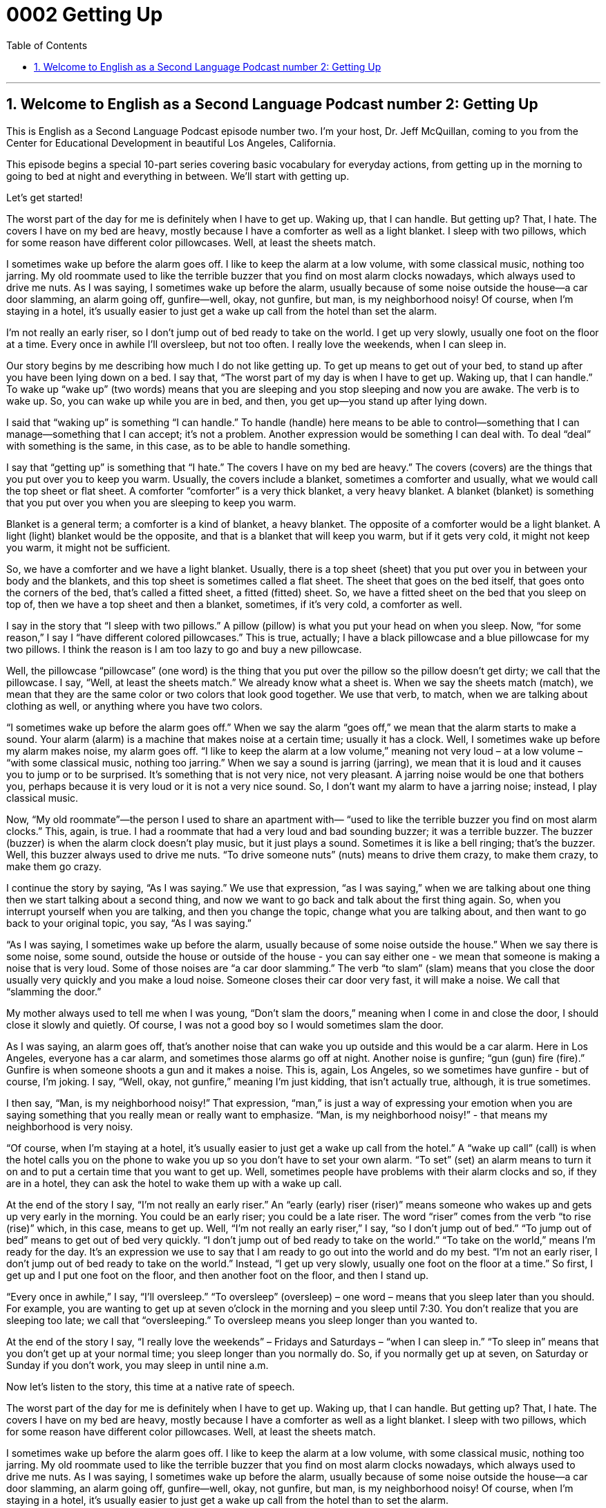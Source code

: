 
= 0002 Getting Up
:toc: left
:toclevels: 3
:sectnums:
:stylesheet: ../../../myAdocCss.css

'''

== Welcome to English as a Second Language Podcast number 2: Getting Up

This is English as a Second Language Podcast episode number two. I’m your host, Dr. Jeff McQuillan, coming to you from the Center for Educational Development in beautiful Los Angeles, California.

This episode begins a special 10-part series covering basic vocabulary for everyday actions, from getting up in the morning to going to bed at night and everything in between. We’ll start with getting up.

Let’s get started!

[Start of story]

The worst part of the day for me is definitely when I have to get up. Waking up, that I can handle. But getting up? That, I hate. The covers I have on my bed are heavy, mostly because I have a comforter as well as a light blanket. I sleep with two pillows, which for some reason have different color pillowcases. Well, at least the sheets match.

I sometimes wake up before the alarm goes off. I like to keep the alarm at a low volume, with some classical music, nothing too jarring. My old roommate used to like the terrible buzzer that you find on most alarm clocks nowadays, which always used to drive me nuts. As I was saying, I sometimes wake up before the alarm, usually because of some noise outside the house—a car door slamming, an alarm going off, gunfire—well, okay, not gunfire, but man, is my neighborhood noisy! Of course, when I’m staying in a hotel, it’s usually easier to just get a wake up call from the hotel than set the alarm.

I’m not really an early riser, so I don’t jump out of bed ready to take on the world. I get up very slowly, usually one foot on the floor at a time. Every once in awhile I’ll oversleep, but not too often. I really love the weekends, when I can sleep in.

[End of story]

Our story begins by me describing how much I do not like getting up. To get up means to get out of your bed, to stand up after you have been lying down on a bed. I say that, “The worst part of my day is when I have to get up. Waking up, that I can handle.” To wake up “wake up” (two words) means that you are sleeping and you stop sleeping and now you are awake. The verb is to wake up. So, you can wake up while you are in bed, and then, you get up—you stand up after lying down.

I said that “waking up” is something “I can handle.” To handle (handle) here means to be able to control—something that I can manage—something that I can accept; it's not a problem. Another expression would be something I can deal with. To deal “deal” with something is the same, in this case, as to be able to handle something.

I say that “getting up” is something that “I hate.” The covers I have on my bed are heavy.” The covers (covers) are the things that you put over you to keep you warm. Usually, the covers include a blanket, sometimes a comforter and usually, what we would call the top sheet or flat sheet. A comforter “comforter” is a very thick blanket, a very heavy blanket. A blanket (blanket) is something that you put over you when you are sleeping to keep you warm.

Blanket is a general term; a comforter is a kind of blanket, a heavy blanket. The opposite of a comforter would be a light blanket. A light (light) blanket would be the opposite, and that is a blanket that will keep you warm, but if it gets very cold, it might not keep you warm, it might not be sufficient.

So, we have a comforter and we have a light blanket. Usually, there is a top sheet (sheet) that you put over you in between your body and the blankets, and this top sheet is sometimes called a flat sheet. The sheet that goes on the bed itself, that goes onto the corners of the bed, that's called a fitted sheet, a fitted (fitted) sheet. So, we have a fitted sheet on the bed that you sleep on top of, then we have a top sheet and then a blanket, sometimes, if it's very cold, a comforter as well.

I say in the story that “I sleep with two pillows.” A pillow (pillow) is what you put your head on when you sleep. Now, “for some reason,” I say I “have different colored pillowcases.” This is true, actually; I have a black pillowcase and a blue pillowcase for my two pillows. I think the reason is I am too lazy to go and buy a new pillowcase.

Well, the pillowcase “pillowcase” (one word) is the thing that you put over the pillow so the pillow doesn't get dirty; we call that the pillowcase. I say, “Well, at least the sheets match.” We already know what a sheet is. When we say the sheets match (match), we mean that they are the same color or two colors that look good together. We use that verb, to match, when we are talking about clothing as well, or anything where you have two colors.

“I sometimes wake up before the alarm goes off.” When we say the alarm “goes off,” we mean that the alarm starts to make a sound. Your alarm (alarm) is a machine that makes noise at a certain time; usually it has a clock. Well, I sometimes wake up before my alarm makes noise, my alarm goes off. “I like to keep the alarm at a low volume,” meaning not very loud – at a low volume – “with some classical music, nothing too jarring.” When we say a sound is jarring (jarring), we mean that it is loud and it causes you to jump or to be surprised. It's something that is not very nice, not very pleasant. A jarring noise would be one that bothers you, perhaps because it is very loud or it is not a very nice sound. So, I don't want my alarm to have a jarring noise; instead, I play classical music.

Now, “My old roommate”—the person I used to share an apartment with— “used to like the terrible buzzer you find on most alarm clocks.” This, again, is true. I had a roommate that had a very loud and bad sounding buzzer; it was a terrible buzzer. The buzzer (buzzer) is when the alarm clock doesn't play music, but it just plays a sound. Sometimes it is like a bell ringing; that's the buzzer. Well, this buzzer always used to drive me nuts. “To drive someone nuts” (nuts) means to drive them crazy, to make them crazy, to make them go crazy.

I continue the story by saying, “As I was saying.” We use that expression, “as I was saying,” when we are talking about one thing then we start talking about a second thing, and now we want to go back and talk about the first thing again. So, when you interrupt yourself when you are talking, and then you change the topic, change what you are talking about, and then want to go back to your original topic, you say, “As I was saying.”

“As I was saying, I sometimes wake up before the alarm, usually because of some noise outside the house.” When we say there is some noise, some sound, outside the house or outside of the house - you can say either one - we mean that someone is making a noise that is very loud. Some of those noises are “a car door slamming.” The verb “to slam” (slam) means that you close the door usually very quickly and you make a loud noise. Someone closes their car door very fast, it will make a noise. We call that “slamming the door.”

My mother always used to tell me when I was young, “Don't slam the doors,” meaning when I come in and close the door, I should close it slowly and quietly. Of course, I was not a good boy so I would sometimes slam the door.

As I was saying, an alarm goes off, that's another noise that can wake you up outside and this would be a car alarm. Here in Los Angeles, everyone has a car alarm, and sometimes those alarms go off at night. Another noise is gunfire; “gun (gun) fire (fire).” Gunfire is when someone shoots a gun and it makes a noise. This is, again, Los Angeles, so we sometimes have gunfire - but of course, I'm joking. I say, “Well, okay, not gunfire,” meaning I'm just kidding, that isn't actually true, although, it is true sometimes.

I then say, “Man, is my neighborhood noisy!” That expression, “man,” is just a way of expressing your emotion when you are saying something that you really mean or really want to emphasize. “Man, is my neighborhood noisy!” - that means my neighborhood is very noisy.

“Of course, when I'm staying at a hotel, it’s usually easier to just get a wake up call from the hotel.” A “wake up call” (call) is when the hotel calls you on the phone to wake you up so you don't have to set your own alarm. “To set” (set) an alarm means to turn it on and to put a certain time that you want to get up. Well, sometimes people have problems with their alarm clocks and so, if they are in a hotel, they can ask the hotel to wake them up with a wake up call.

At the end of the story I say, “I’m not really an early riser.” An “early (early) riser (riser)” means someone who wakes up and gets up very early in the morning. You could be an early riser; you could be a late riser. The word “riser” comes from the verb “to rise (rise)” which, in this case, means to get up. Well, “I'm not really an early riser,” I say, “so I don’t jump out of bed.” “To jump out of bed” means to get out of bed very quickly. “I don’t jump out of bed ready to take on the world.” “To take on the world,” means I'm ready for the day. It's an expression we use to say that I am ready to go out into the world and do my best. “I'm not an early riser, I don't jump out of bed ready to take on the world.” Instead, “I get up very slowly, usually one foot on the floor at a time.” So first, I get up and I put one foot on the floor, and then another foot on the floor, and then I stand up.

“Every once in awhile,” I say, “I’ll oversleep.” “To oversleep” (oversleep) – one word – means that you sleep later than you should. For example, you are wanting to get up at seven o'clock in the morning and you sleep until 7:30. You don't realize that you are sleeping too late; we call that “oversleeping.” To oversleep means you sleep longer than you wanted to.

At the end of the story I say, “I really love the weekends” – Fridays and Saturdays – “when I can sleep in.” “To sleep in” means that you don't get up at your normal time; you sleep longer than you normally do. So, if you normally get up at seven, on Saturday or Sunday if you don't work, you may sleep in until nine a.m.

Now let's listen to the story, this time at a native rate of speech.

[Start of story]

The worst part of the day for me is definitely when I have to get up. Waking up, that I can handle. But getting up? That, I hate. The covers I have on my bed are heavy, mostly because I have a comforter as well as a light blanket. I sleep with two pillows, which for some reason have different color pillowcases. Well, at least the sheets match.

I sometimes wake up before the alarm goes off. I like to keep the alarm at a low volume, with some classical music, nothing too jarring. My old roommate used to like the terrible buzzer that you find on most alarm clocks nowadays, which always used to drive me nuts. As I was saying, I sometimes wake up before the alarm, usually because of some noise outside the house—a car door slamming, an alarm going off, gunfire—well, okay, not gunfire, but man, is my neighborhood noisy! Of course, when I’m staying in a hotel, it’s usually easier to just get a wake up call from the hotel than to set the alarm.

I’m not really an early riser, so I don’t jump out of bed ready to take on the world. I get up very slowly, usually one foot on the floor at a time. Every once in awhile I’ll oversleep, but not too often. I really love the weekends, when I can sleep in.

[End of story]

Her scripts are never jarring, but always as wonderful as classical music. I speak, of course, of our scriptwriter, Dr. Lucy Tse. Thank you, Lucy!

From Los Angeles, California, I’m Jeff McQuillan, thank you for listening. Come back and listen to us again right here on ESL Podcast.

Glossary
to get up – to get out of bed; to leave one’s bed

* This morning I got up very quickly because the baby was crying.

to wake up – to awaken; to stop sleeping

* She always leaves her curtains open so that she can wake up with the sunlight.

to handle – to manage; to deal with; to control

* Are you sure that you can handle taking six classes this semester?

covers – the layers of fabric that cover a bed; the cloth material that covers a bed and that keep one warm

* When my husband sleeps, he always steals the covers and then I get so cold at night!

comforter – the top-most, thickest cover for a bed, usually made of feathers or other warm material

* In the winter, they sleep under a very thick comforter, but in the summer they don’t use it.

light blanket – a thin cover for a bed, made of wool, cotton, or other material

* When Marcos saw Maria sleeping on the sofa, he covered her with a light blanket so she wouldn’t be too cold.

pillow – a soft cushion for one’s head in bed, usually filled with feathers, cotton, or other material

* Why do people decorate their beds with so many pillows? I only need one to sleep on.

pillowcase – the fabric covering a pillow; the material that covers a pillow to keep it clean

* They bought new pillowcases to match the color of their bedroom walls.

sheets – two pieces of large, thin fabric placed on a bed – one to lie on and one to lie under

* How often do you change the sheets on your bed?

to match – to have the same color or colors that look good together; to make a good combination; to look good together

* Do you think that this sweater matches these pants?

to go off – to make a loud noise very suddenly

* When my alarm went off at 6:00 a.m., I was in the middle of a very good dream.

jarring – irritating, unpleasant, or annoying to one’s ears

* The children were fighting during the car trip and their arguments became very jarring to their parents.

buzzer – an electronic device that makes a long, continuous buzzing sound, similar to that of a flying insect like a fly

* Many TV game shows use a buzzer when participants answer a question incorrectly.

to drive (someone) nuts – to make someone angry, irritated, or crazy

* Please stop singing that song over and over again. You’re driving me nuts!

wake-up call – a hotel service that calls guests at a time the guest wants to wake them up in the morning

* He missed his flight because the hotel forgot to give him a wake-up call.

early riser – a person who enjoys waking up early in the morning

* Because Samuel is an early riser, he usually makes breakfast for his wife so that she can sleep a little later.

to oversleep – to sleep too late; to sleep past the time that one is supposed to

* Sasha overslept and missed her biology exam. Do you think her professor will let her take it another day?

to sleep in – to sleep later than usual

* Teenagers love to sleep in on weekends. Sometimes they don’t wake up until noon!

Culture Note
Librarians

Librarians help people find information from many sources. Most librarians, such as those in public and “academic” (school or college) libraries, maintain library “collections” (materials) and do other work as needed to keep the library running.

In small libraries, librarians are often responsible for many or all aspects of library “operations” (the daily activities and service provided). They may manage a “staff” (group of workers) of library assistants. In larger libraries, librarians usually focus on a specific area, such as helping users or “overseeing” (supervising) technology, while others focus on specific areas of knowledge, such as science or literature.

Librarians often help “patrons” (users of services) find the information they need. They listen to what patrons are looking for and help them research the subject using both “electronic” (computer-based) and “print” (paper-based) resources. Librarians also teach patrons how to use library resources to find information on their own. This may include familiarizing patrons with “catalogs” (listings or files organized for easy finding) of print materials, helping them access and search “digital” (electronic) libraries, or educating them on “Internet search techniques” (how to find information on the Internet).

Most librarians need a “master’s degree” (two-year degree after completing one’s bachelor’s degree) in library science. A bachelor’s degree is needed to enter a graduate program in library science, but any undergraduate “major” (focus of study) is accepted.

Colleges and universities have different names for their library science programs. They are often called Master’s in Library Science (MLS) programs but sometimes have other names, such as Master of Information Studies or Master of Library and Information Studies. Many colleges offer library science programs, but, as of 2011, only 56 programs in the United States were “accredited” (given official recognition or permission) by the American Library Association. A degree from an accredited program may lead to better job opportunities.

'''